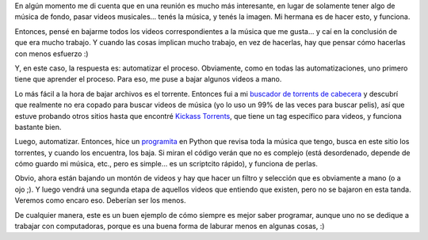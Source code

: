 .. title: Bajando videoclips
.. date: 2012-02-11 12:14:38
.. tags: videos, música, torrent, descargar, automatizar, Python

En algún momento me di cuenta que en una reunión es mucho más interesante, en lugar de solamente tener algo de música de fondo, pasar videos musicales... tenés la música, y tenés la imagen. Mi hermana es de hacer esto, y funciona.

Entonces, pensé en bajarme todos los videos correspondientes a la música que me gusta... y caí en la conclusión de que era mucho trabajo. Y cuando las cosas implican mucho trabajo, en vez de hacerlas, hay que pensar cómo hacerlas con menos esfuerzo :)

Y, en este caso, la respuesta es: automatizar el proceso. Obviamente, como en todas las automatizaciones, uno primero tiene que aprender el proceso. Para eso, me puse a bajar algunos videos a mano.

Lo más fácil a la hora de bajar archivos es el torrente. Entonces fui a mi `buscador de torrents de cabecera <http://torrentz.eu/>`_ y descubrí que realmente no era copado para buscar videos de música (yo lo uso un 99% de las veces para buscar pelis), así que estuve probando otros sitios hasta que encontré `Kickass Torrents <http://kat.ph/>`_, que tiene un tag específico para videos, y funciona bastante bien.

Luego, automatizar. Entonces, hice un `programita <http://www.taniquetil.com.ar/homedevel/devel/get_torrent.py>`_ en Python que revisa toda la música que tengo, busca en este sitio los torrentes, y cuando los encuentra, los baja. Si miran el código verán que no es complejo (está desordenado, depende de cómo guardo mi música, etc., pero es simple... es un scriptcito rápido), y funciona de perlas.

Obvio, ahora están bajando un montón de videos y hay que hacer un filtro y selección que es obviamente a mano (o a ojo ;). Y luego vendrá una segunda etapa de aquellos videos que entiendo que existen, pero no se bajaron en esta tanda. Veremos como encaro eso. Deberían ser los menos.

De cualquier manera, este es un buen ejemplo de cómo siempre es mejor saber programar, aunque uno no se dedique a trabajar con computadoras, porque es una buena forma de laburar menos en algunas cosas, :)
